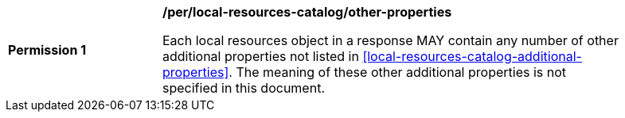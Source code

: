 [[per_local-resources-catalog_other-properties]]
[width="90%",cols="2,6a"]
|===
^|*Permission {counter:per-id}* |*/per/local-resources-catalog/other-properties*

Each local resources object in a response MAY contain any number of other additional properties not listed in <<local-resources-catalog-additional-properties>>.  The meaning of these other additional properties is not specified in this document.
|===
